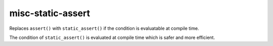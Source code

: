 .. title:: clang-tidy - misc-static-assert

misc-static-assert
==================


Replaces ``assert()`` with ``static_assert()`` if the condition is evaluatable
at compile time.

The condition of ``static_assert()`` is evaluated at compile time which is
safer and more efficient.
